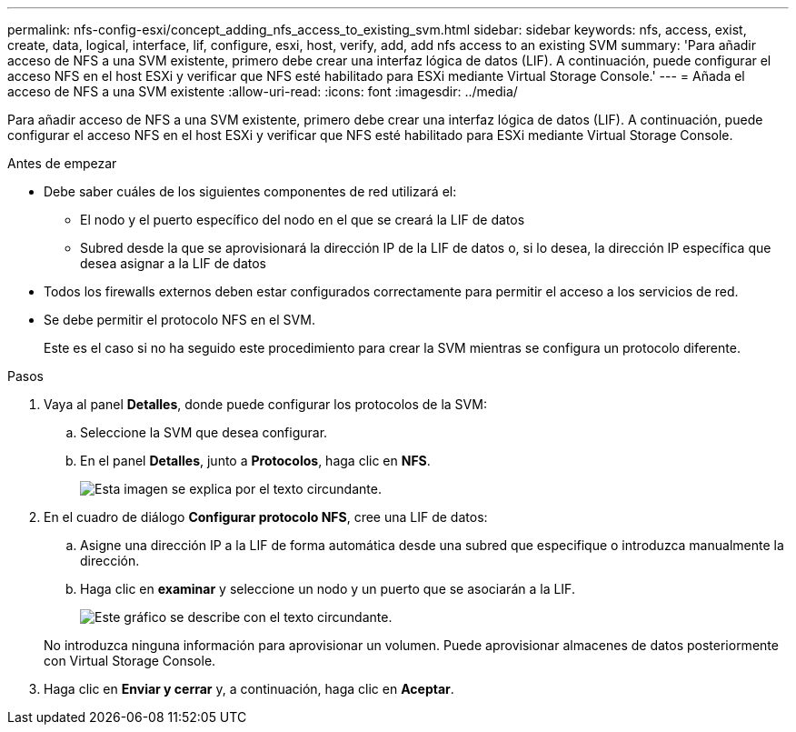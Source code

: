 ---
permalink: nfs-config-esxi/concept_adding_nfs_access_to_existing_svm.html 
sidebar: sidebar 
keywords: nfs, access, exist, create, data, logical, interface, lif, configure, esxi, host, verify, add, add nfs access to an existing SVM 
summary: 'Para añadir acceso de NFS a una SVM existente, primero debe crear una interfaz lógica de datos (LIF). A continuación, puede configurar el acceso NFS en el host ESXi y verificar que NFS esté habilitado para ESXi mediante Virtual Storage Console.' 
---
= Añada el acceso de NFS a una SVM existente
:allow-uri-read: 
:icons: font
:imagesdir: ../media/


[role="lead"]
Para añadir acceso de NFS a una SVM existente, primero debe crear una interfaz lógica de datos (LIF). A continuación, puede configurar el acceso NFS en el host ESXi y verificar que NFS esté habilitado para ESXi mediante Virtual Storage Console.

.Antes de empezar
* Debe saber cuáles de los siguientes componentes de red utilizará el:
+
** El nodo y el puerto específico del nodo en el que se creará la LIF de datos
** Subred desde la que se aprovisionará la dirección IP de la LIF de datos o, si lo desea, la dirección IP específica que desea asignar a la LIF de datos


* Todos los firewalls externos deben estar configurados correctamente para permitir el acceso a los servicios de red.
* Se debe permitir el protocolo NFS en el SVM.
+
Este es el caso si no ha seguido este procedimiento para crear la SVM mientras se configura un protocolo diferente.



.Pasos
. Vaya al panel *Detalles*, donde puede configurar los protocolos de la SVM:
+
.. Seleccione la SVM que desea configurar.
.. En el panel *Detalles*, junto a *Protocolos*, haga clic en *NFS*.
+
image::../media/svm_add_protocol_nfs_nfs_esxi.gif[Esta imagen se explica por el texto circundante.]



. En el cuadro de diálogo *Configurar protocolo NFS*, cree una LIF de datos:
+
.. Asigne una dirección IP a la LIF de forma automática desde una subred que especifique o introduzca manualmente la dirección.
.. Haga clic en *examinar* y seleccione un nodo y un puerto que se asociarán a la LIF.
+
image::../media/svm_setup_cifs_nfs_page_lif_multi_nas_nfs_esxi.gif[Este gráfico se describe con el texto circundante.]



+
No introduzca ninguna información para aprovisionar un volumen. Puede aprovisionar almacenes de datos posteriormente con Virtual Storage Console.

. Haga clic en *Enviar y cerrar* y, a continuación, haga clic en *Aceptar*.


